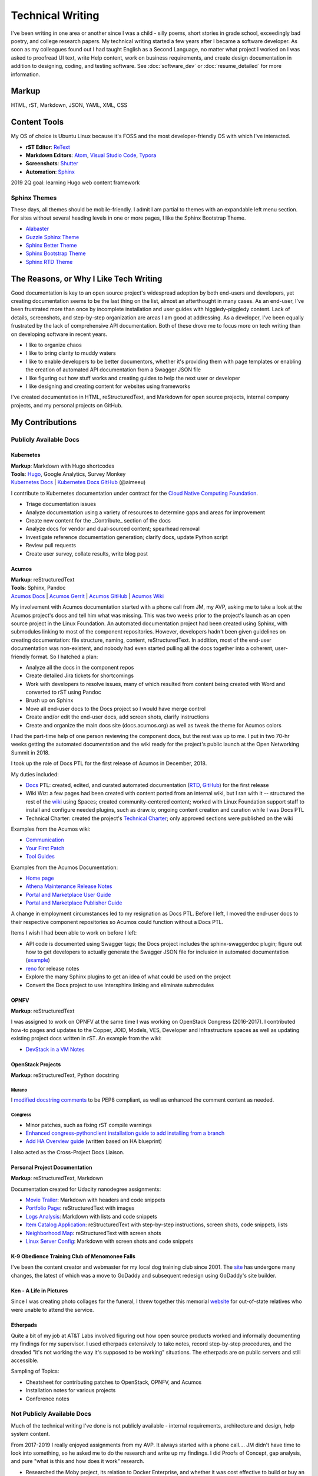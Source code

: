 .. ===============LICENSE_START=======================================================
.. Aimee Ukasick CC-BY-4.0
.. ===================================================================================
.. Copyright (C) 2019 Aimee Ukasick. All rights reserved.
.. ===================================================================================
.. This documentation file is distributed by Aimee Ukasick
.. under the Creative Commons Attribution 4.0 International License (the "License");
.. you may not use this file except in compliance with the License.
.. You may obtain a copy of the License at
..
.. http://creativecommons.org/licenses/by/4.0
..
.. This file is distributed on an "AS IS" BASIS,
.. WITHOUT WARRANTIES OR CONDITIONS OF ANY KIND, either express or implied.
.. See the License for the specific language governing permissions and
.. limitations under the License.
.. ===============LICENSE_END=========================================================

=================
Technical Writing
=================
I've been writing in one area or another since I was a child - silly poems,
short stories in grade school, exceedingly bad poetry, and college research
papers. My technical writing started a few years after I became a software
developer. As soon as my colleagues found out I had taught English as a Second
Language, no matter what project I worked on I was asked to proofread UI text,
write Help content, work on business requirements, and create design
documentation in addition to designing, coding, and testing software. See  :doc:`software_dev` or :doc:`resume_detailed` for more information.

Markup
======
HTML, rST, Markdown, JSON, YAML, XML, CSS

Content Tools
=============
My OS of choice is Ubuntu Linux because it's FOSS and the most developer-friendly OS with which I've interacted.

- **rST Editor**: `ReText <https://github.com/retext-project/retext>`_
- **Markdown Editors**: `Atom <https://atom.io/>`_, `Visual Studio Code <https://code.visualstudio.com/>`_, `Typora <https://typora.io/>`_
- **Screenshots**: `Shutter <https://launchpad.net/shutter>`_
- **Automation**: `Sphinx <http://sphinx-doc.org/>`_

2019 2Q goal: learning Hugo web content framework

Sphinx Themes
-------------
These days, all themes should be mobile-friendly. I admit I am partial to themes with an expandable left menu section. For sites without several heading levels in one or more pages, I like the Sphinx Bootstrap Theme.

- `Alabaster <https://github.com/bitprophet/alabaster>`_
- `Guzzle Sphinx Theme <https://github.com/guzzle/guzzle_sphinx_theme>`_
- `Sphinx Better Theme <https://sphinx-better-theme.readthedocs.io>`_
- `Sphinx Bootstrap Theme <http://ryan-roemer.github.io/sphinx-bootstrap-theme/README.html>`_
- `Sphinx RTD Theme <https://sphinx-rtd-theme.readthedocs.io>`_


The Reasons, or Why I Like Tech Writing
=======================================
Good documentation is key to an open source project's widespread adoption by
both end-users and developers, yet creating documentation seems to be the last
thing on the list, almost an afterthought in many cases. As an end-user, I've
been frustrated more than once by incomplete installation and user guides with higgledy-piggledy content.
Lack of details, screenshots, and step-by-step organization are areas I am good at addressing.
As a developer, I've been equally frustrated by
the lack of comprehensive API documentation. Both of these drove me to focus
more on tech writing than on developing software in recent years.

- I like to organize chaos
- I like to bring clarity to muddy waters
- I like to enable developers to be better documentors, whether it's providing them with page templates or enabling the creation of automated API documentation from a Swagger JSON file
- I like figuring out how stuff works and creating guides to help the next user or developer
- I like designing and creating content for websites using frameworks


I've created documentation in HTML, reStructuredText, and Markdown for open source projects, internal company projects, and my personal projects on GitHub.

My Contributions
================

Publicly Available Docs
-----------------------
Kubernetes
++++++++++
| **Markup**: Markdown with Hugo shortcodes
| **Tools**: `Hugo <https://gohugo.io/>`_, Google Analytics, Survey Monkey
| `Kubernetes Docs <https://kubernetes.io/docs/home/>`_ | `Kubernetes Docs GitHub <https://github.com/kubernetes/website>`_ (@aimeeu)

I contribute to Kubernetes documentation under contract for the `Cloud Native Computing Foundation <https://www.cncf.io/>`_.

- Triage documentation issues
- Analyze documentation using a variety of resources to determine gaps and areas for improvement
- Create new content for the _Contribute_ section of the docs
- Analyze docs for vendor and dual-sourced content; spearhead removal
- Investigate reference documentation generation; clarify docs, update Python script
- Review pull requests
- Create user survey, collate results, write blog post


Acumos
++++++
| **Markup**: reStructuredText
| **Tools**: Sphinx, Pandoc
| `Acumos Docs <https://docs.acumos.org/en/athena/>`_ | `Acumos Gerrit <https://gerrit.acumos.org>`_ |  `Acumos GitHub <https://github.com/acumos/documentation>`_ | `Acumos Wiki <https://wiki.acumos.org>`_

My involvement with Acumos documentation started with a phone call from JM, my AVP, asking me to take a look at the Acumos project's docs and tell him what was missing. This was two weeks prior to the project's launch as an open source project in the Linux Foundation. An automated documentation project had been created using Sphinx, with submodules linking to most of the component repositories. However, developers hadn't been given guidelines on creating documentation: file structure, naming, content, reStructuredText. In addition, most of the end-user documentation was non-existent, and nobody had even started pulling all the docs together into a coherent, user-friendly format. So I hatched a plan:

- Analyze all the docs in the component repos
- Create detailed Jira tickets for shortcomings
- Work with developers to resolve issues, many of which resulted from content being created with Word and converted to rST using Pandoc
- Brush up on Sphinx
- Move all end-user docs to the Docs project so I would have merge control
- Create and/or edit the end-user docs, add screen shots, clarify instructions
- Create and organize the main docs site (docs.acumos.org) as well as tweak the theme for Acumos colors

I had the part-time help of one person reviewing the component docs, but the rest was up to me. I put in two 70-hr weeks getting the automated documentation and the wiki ready for the project's public launch at the Open Networking Summit in 2018.

I took up the role of Docs PTL for the first release of Acumos in December, 2018.

My duties included:

- `Docs <https://wiki.acumos.org/display/DOCS>`_ PTL: created, edited, and curated automated documentation (`RTD <https://docs.acumos.org/en/athena/>`_, `GitHub <https://github.com/acumos/documentation/tree/athena>`_) for the first release
- Wiki Wiz: a few pages had been created with content ported from an internal wiki, but I ran with it -- structured the rest of the `wiki <https://wiki.acumos.org/>`_ using Spaces; created community-centered content; worked with Linux Foundation support staff to install and configure needed plugins, such as draw.io; ongoing content creation and curation while I was Docs PTL
- Technical Charter: created the project's `Technical Charter <https://wiki.acumos.org/display/TSC/Technical+Community+Document>`_; only approved sections were published on the wiki

Examples from the Acumos wiki:

- `Communication <https://wiki.acumos.org/display/AC/Communication>`_
- `Your First Patch <https://wiki.acumos.org/display/AC/Your+First+Patch>`_
- `Tool Guides <https://wiki.acumos.org/display/AC/Tool+Guides>`_

Examples from the Acumos Documentation:

- `Home page <https://docs.acumos.org/en/athena/>`_
- `Athena Maintenance Release Notes <https://docs.acumos.org/en/athena/release-notes/athena-maint/index.html>`_
- `Portal and Marketplace User Guide <https://docs.acumos.org/en/athena/AcumosUser/portal-user/index.html>`_
- `Portal and Marketplace Publisher Guide <https://docs.acumos.org/en/athena/AcumosUser/portal-publisher/index.html>`_

A change in employment circumstances led to my resignation as Docs PTL. Before I left, I moved the end-user docs to their respective component repositories so Acumos could function without a Docs PTL.

Items I wish I had been able to work on before I left:

- API code is documented using Swagger tags; the Docs project includes the sphinx-swaggerdoc plugin; figure out how to get developers to actually generate the Swagger JSON file for inclusion in automated documentation (`example <https://docs.acumos.org/en/latest/docs-contributor-guide/templates/api-docs.html>`_)
- `reno <https://docs.openstack.org/reno/latest/>`_ for release notes
- Explore the many Sphinx plugins to get an idea of what could be used on the project
- Convert the Docs project to use Intersphinx linking and eliminate submodules

OPNFV
+++++
**Markup**: reStructuredText

I was assigned to work on OPNFV at the same time I was working on OpenStack Congress (2016-2017). I contributed how-to pages and updates to the Copper, JOID, Models, VES, Developer and Infrastructure spaces as well as updating existing project docs written in rST. An example from the wiki:

- `DevStack in a VM Notes <https://wiki.opnfv.org/display/copper/DevStack+in+a+VM+Notes>`_

OpenStack Projects
++++++++++++++++++
**Markup**: reStructuredText, Python docstring

Murano
^^^^^^
I `modified docstring comments <https://review.opendev.org/#/c/307384/6>`_ to be PEP8 compliant, as well as enhanced the comment content as needed.

Congress
^^^^^^^^
- Minor patches, such as fixing rST compile warnings
- `Enhanced congress-pythonclient installation guide to add installing from a branch <https://review.opendev.org/#/c/424738/1>`_
- `Add HA Overview guide <https://review.opendev.org/#/c/350731/>`_ (written based on HA blueprint)

I also acted as the Cross-Project Docs Liaison.

Personal Project Documentation
++++++++++++++++++++++++++++++
**Markup**: reStructuredText, Markdown

Documentation created for Udacity nanodegree assignments:

- `Movie Trailer <https://github.com/aimeeu/Udacity-FullStackWebDeveloper/tree/master/Project01-MovieTrailerSite>`_: Markdown with headers and code snippets
-  `Portfolio Page <https://github.com/aimeeu/Udacity-FullStackWebDeveloper/tree/master/Project02-PortfolioSite>`_:  reStructuredText with images
-  `Logs Analysis <https://github.com/aimeeu/Udacity-FullStackWebDeveloper/tree/master/Project03-LogsAnalysis>`_: Markdown with lists and code snippets
-  `Item Catalog Application <https://github.com/aimeeu/Udacity-FullStackWebDeveloper/tree/master/Project04-ItemCatalogWebApp>`_: reStructuredText with step-by-step instructions, screen shots, code snippets, lists
-  `Neighborhood Map <https://github.com/aimeeu/Udacity-FullStackWebDeveloper/tree/master/Project05-NeighborhoodMap>`_: reStructuredText with screen shots
-  `Linux Server Config <https://github.com/aimeeu/Udacity-FullStackWebDeveloper/tree/master/Project06-LinuxServerConfig>`_: Markdown with screen shots and code snippets


K-9 Obedience Training Club of Menomonee Falls
++++++++++++++++++++++++++++++++++++++++++++++
I've been the content creator and webmaster for my local dog training club since 2001. The `site <https://k9otc.com/>`_ has undergone many changes, the latest of which was a move to GoDaddy and subsequent redesign using GoDaddy's site builder.

Ken - A Life in Pictures
++++++++++++++++++++++++
Since I was creating photo collages for the funeral, I threw together this memorial `website <https://cardiganpeke.godaddysites.com/>`_ for out-of-state relatives who were unable to attend the service.

Etherpads
+++++++++
Quite a bit of my job at AT&T Labs involved figuring out how open source products worked and informally documenting my findings for my supervisor. I used etherpads extensively to take notes, record step-by-step procedures, and the dreaded "it's not working the way it's supposed to be working" situations. The etherpads are on public servers and still accessible.

Sampling of Topics:

- Cheatsheet for contributing patches to OpenStack, OPNFV, and Acumos
- Installation notes for various projects
- Conference notes

Not Publicly Available Docs
---------------------------
Much of the technical writing I've done is not publicly available - internal requirements, architecture and design, help system content.

From 2017-2019 I really enjoyed assignments from my AVP. It always started with a phone call.... JM didn't have time to look into something, so he asked me to do the research and write up my findings. I did Proofs of Concept, gap analysis, and pure "what is this and how does it work" research.

- Researched the Moby project, its relation to Docker Enterprise, and whether it was cost effective to build or buy an Edge Cloud/IoT solution
- Cloud Native POCs comparing Apcera, RedHat OpenShift, and Docker Enterprise Edition, which included ability to run across both AMD and ARM hardware
- Researched how to deploy IoT-like hardware and images to an Edge Cloud and then push OSs to the hardware; this included setting up and configuring Raspberry PI boards into a Docker Swarm cluster, determining whether we could push a custom OS that I built with LinuxKit to the machines


Favorite Sites
==============
- `Readable <https://readable.com/>`_ "Whether you're a copywriter, marketer or running an online store, Readable provides the tools you need to make every word count. We'll help you improve the readability of your content, increase ROI and boost sales."
- `Write the Docs <http://www.writethedocs.org/>`_ "Write the Docs is a global community of people who care about documentation."
- `Distributed Proofreaders <https://www.pgdp.net/c/>`_ "Preserving History One Page at a Time." Volunteer to proofread on page at a time.

Useful Guides
=============
- `Technical Documentation Style Guide - NASA <https://standards.nasa.gov/file/2616/download?token=Xg8ZAkSy>`_ (PDF)
- `OpenStack Documentation Contributor Guide <https://docs.openstack.org/doc-contrib-guide/index.html>`_


Geeky Pet Peeves
================
Too many years of teaching English composition to non-native speakers...

- Using possessive instead of plural:

    - *Lets discuss how to document REST API’s*
    - *I was born in the 1960's*

- Using the subject instead of the object form after a preposition

    - *for you and I*
    - *between you and I*

- Numerous capitalization and punctuation errors in open source documentation (I'm happy to help address those!)
